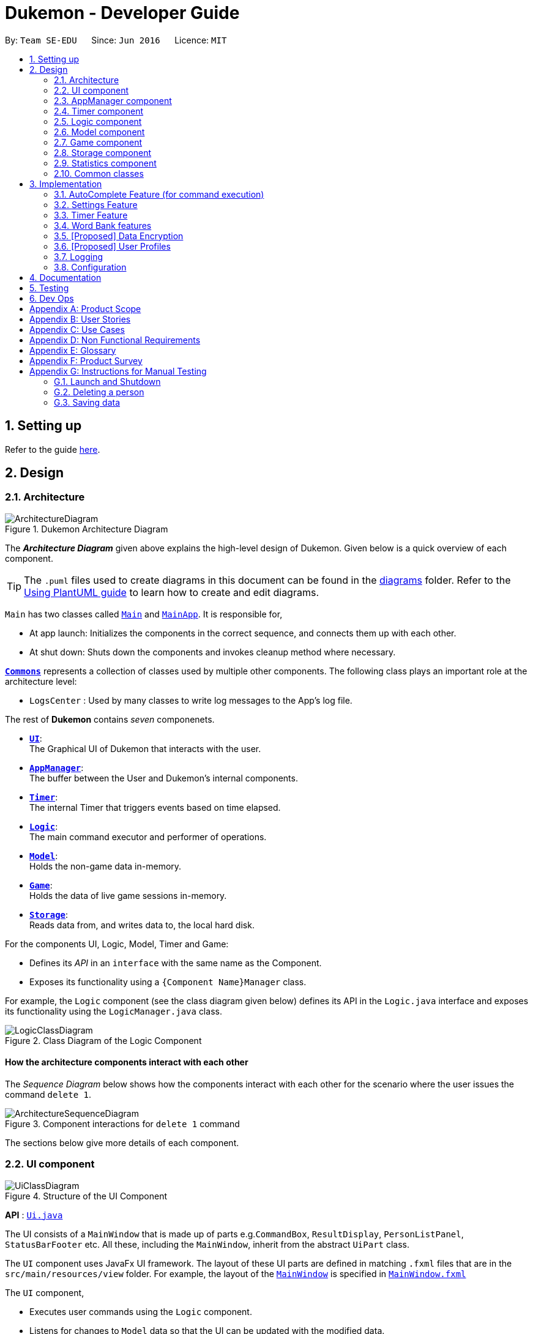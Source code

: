= Dukemon - Developer Guide
:site-section: DeveloperGuide
:toc:
:toc-title:
:toc-placement: preamble
:sectnums:
:imagesDir: images
:stylesDir: stylesheets
:xrefstyle: full
ifdef::env-github[]
:tip-caption: :bulb:
:note-caption: :information_source:
:warning-caption: :warning:
endif::[]
:repoURL: https://github.com/AY1920S1-CS2103T-T11-2/main

By: `Team SE-EDU`      Since: `Jun 2016`      Licence: `MIT`

== Setting up

Refer to the guide <<SettingUp#, here>>.

== Design

// tag::yida-design[]

[[Design-Architecture]]
=== Architecture

.Dukemon Architecture Diagram
image::ArchitectureDiagram.png[]

The *_Architecture Diagram_* given above explains the high-level design of Dukemon. Given below is a quick overview of each component.

[TIP]
The `.puml` files used to create diagrams in this document can be found in the link:{repoURL}/docs/diagrams/[diagrams] folder.
Refer to the <<UsingPlantUml#, Using PlantUML guide>> to learn how to create and edit diagrams.

`Main` has two classes called link:{repoURL}/blob/master/src/main/java/seedu/address/Main.java[`Main`] and link:{repoURL}/blob/master/src/main/java/seedu/address/MainApp.java[`MainApp`]. It is responsible for,

* At app launch: Initializes the components in the correct sequence, and connects them up with each other.
* At shut down: Shuts down the components and invokes cleanup method where necessary.

<<Design-Commons,*`Commons`*>> represents a collection of classes used by multiple other components.
The following class plays an important role at the architecture level:

* `LogsCenter` : Used by many classes to write log messages to the App's log file.

The rest of *Dukemon* contains _seven_ componenets.

* <<Design-Ui,*`UI`*>>: +
The Graphical UI of Dukemon that interacts with the user.
* <<Design-AppManager, *`AppManager`*>>: +
The buffer between the User and Dukemon's internal components.
* <<Design-Timer, *`Timer`*>>: +
The internal Timer that triggers events based on time elapsed.
* <<Design-Logic,*`Logic`*>>: +
The main command executor and performer of operations.
* <<Design-Model,*`Model`*>>: +
Holds the non-game data in-memory.
* <<Design-Game,*`Game`*>>: +
Holds the data of live game sessions in-memory.
* <<Design-Storage,*`Storage`*>>: +
Reads data from, and writes data to, the local hard disk.

For the components UI, Logic, Model, Timer and Game:

* Defines its _API_ in an `interface` with the same name as the Component.
* Exposes its functionality using a `{Component Name}Manager` class.

// end::yida-design[]

For example, the `Logic` component (see the class diagram given below) defines its API in the `Logic.java` interface and exposes its functionality using the `LogicManager.java` class.

.Class Diagram of the Logic Component
image::LogicClassDiagram.png[]

[discrete]
==== How the architecture components interact with each other

The _Sequence Diagram_ below shows how the components interact with each other for the scenario where the user issues the command `delete 1`.

.Component interactions for `delete 1` command
image::ArchitectureSequenceDiagram.png[]

The sections below give more details of each component.

[[Design-Ui]]
=== UI component

.Structure of the UI Component
image::UiClassDiagram.png[]

*API* : link:{repoURL}/src/main/java/seedu/address/ui/Ui.java[`Ui.java`]

The UI consists of a `MainWindow` that is made up of parts e.g.`CommandBox`, `ResultDisplay`, `PersonListPanel`, `StatusBarFooter` etc. All these, including the `MainWindow`, inherit from the abstract `UiPart` class.

The `UI` component uses JavaFx UI framework. The layout of these UI parts are defined in matching `.fxml` files that are in the `src/main/resources/view` folder. For example, the layout of the link:{repoURL}/src/main/java/seedu/address/ui/MainWindow.java[`MainWindow`] is specified in link:{repoURL}/src/main/resources/view/MainWindow.fxml[`MainWindow.fxml`]

The `UI` component,

* Executes user commands using the `Logic` component.
* Listens for changes to `Model` data so that the UI can be updated with the modified data.

[[Design-AppManager]]
=== AppManager component

"Explain AppManager component"

[[Design-Timer]]
=== Timer component

[[fig-TimerClassDiagram]]
.Structure of the Timer Component
image::TimerClassDiagram.png[]

*API* :
link:{repoURL}/blob/master/src/main/java/seedu/address/appmanager/timer/GameTimer.java[`GameTimer.java`]

The `Timer` consists of a `GameTimer` that will keep track of time elapsed via an internal countdown timer
and notify the `AppManager`, who will notify the `UI` components.

* Dealing with the internal countdown timer that runs during a game session.
* Periodically triggering _callbacks_ that will notify the `AppManager` component.
* Gets timestamps to trigger `Hints` via a `HintTimingQueue`

_Due to the fact that the timer has to work closely with the `UI` and `AppManager` (without being
coupled directly), it is separated from the `Logic`, `Model` and `Game` components._

// tag::subbashdg2[]
[[Design-Logic]]
=== Logic component

[[fig-LogicClassDiagram]]
.Structure of the Logic Component
image::LogicClassDiagram.png[]

*API* :
link:{repoURL}/src/main/java/seedu/address/logic/Logic.java[`Logic.java`]

.  `Logic` uses the `ParserManager` class to parse the user command.
.  This results in a `Command` object which is executed by the `LogicManager`.
.  The command execution can affect the `Model` (e.g. adding a person).
.  The result of the command execution is encapsulated as a `CommandResult` object which is passed back to the `Ui` and `AppManager`.
.  In addition, the `CommandResult` object can also instruct the `Ui` to perform certain actions, such as displaying help to the user.
.  Furthermore, through the UiLogicHelper Interface, it updates the AutoComplete suggestions for every keystroke.

Given below is the Activity Diagram that shows the workflows that change state of `ParserManager` that produce different outcomes for commands entered.

.Activity diagram of Application flow
image::ParserManagerActivityDiagram.PNG[]


// end::subbashdg2[]

// tag::chenhui-model[]

[[Design-Model]]
=== Model component

.Structure of the Model Component
image::ModelClassDiagram.png[]

*API* : link:{repoURL}/src/main/java/seedu/address/model/Model.java[`Model.java`]

The `Model`,

* stores a `UserPref` object that represents the user's preferences.
* stores the Word Bank data.
* exposes an unmodifiable `ObservableList<Card>` that can be 'observed' e.g. the UI can be bound to this list so that the UI automatically updates when the data in the list change.
* does not depend on any of the other three components.

[NOTE]
As a more OOP model, we can store a `Tag` list in `Address Book`, which `Person` can reference. This would allow `Address Book` to only require one `Tag` object per unique `Tag`, instead of each `Person` needing their own `Tag` object. An example of how such a model may look like is given below. +
 +
image:BetterModelClassDiagram.png[]

// end::chenhui-model[]

// tag::yida-game[]

[[Design-Game]]
=== Game component


.Structure of the Game Component
image::GameClassDiagram.png[]

The `Game`,

* stores a _shuffled_ `List<Card>` that is cloned/copied from a `ReadOnlyWordBank`.
* maintains an `Index` to keep track of the state of the game.
* has an associated `DifficultyEnum` that dictates the time allowed for each question.
* verifies `Guess` that are sent by `Logic` (User's guesses)

// end::yida-game[]

// tag::chenhui-storage[]

[[Design-Storage]]
=== Storage component

.Structure of the Storage Component
image::StorageClassDiagram.png[]

*API* : link:{repoURL}/src/main/java/seedu/address/storage/Storage.java[`Storage.java`]

The `Storage` component,

* can save `UserPref` objects in json format and read it back.
* can save the Address Book data in json format and read it back.

// end::chenhui-storage[]
// tag::jasonstats[]
[[Design-Statistics]]
=== Statistics component
The Statistics component includes 2 main subcomponents:

* A `GlobalStatistics`, containing the user's total number of games played and the number of games played in the
current week.
* A `WordBankStatisticsList`, which is a collection of `WordBankStatistics`, one for each `WordBank`.


==== Implementation

The class diagram of the Statistics component is shown below:

.Statistics class diagram TO BE UPDATED.
image::StatisticsClassDiagram.png[]


The work of the Statistics component can be neatly captured and explained using a common series of user actions
when operating the app.

[%header,cols=3*]
|===
|User action
|Statistics work
|UI Statistics updates

|User opens the app.
|User's `GlobalStatistics` and `WordBankStatisticsList` are loaded into `Model` by the `MainApp`.
|User is shown their `GlobalStatistics` and their most played word bank from the `WordBankStatisticsList` in
the main title page.

|User selects a word bank.
|The selected `WordBankStatistics` from the `WordBankStatisticsList` is loaded into `Model`.
|

|User opens the selected word bank.
|
|In open mode, User is shown the `WordBankStatistics` of the opened word bank.

|User plays the game.
|A `GameStatisticsBuilder` is used to record user actions during the game.
|
|User finishes the game.
a|
* A `GameStatistics` is created from the `GameStatisticsBuilder`.
* The `WordBankStatistics` and `GlobalStatistics` are updated accordingly and saved to disk.
| `GameStatistics` and the corresponding `WordBankStatistics` are displayed to user in the game result page.
|===


We will discuss each step with its implementation details primarily on the statistics work.

===== 1. [underline]#User opens the app# +

When the user opens the app, their `GlobalStatistics` and `WordBankStatisticsList` are loaded into `Model` by
`MainApp`.

.Sequence diagram for loading statistics
image::LoadStatisticsSequenceDiagram.png[]

===== 2. [underline]#User selects a word bank# +
When the user selects a word bank, the selected `WordBankStatistics` from the `WordBankStatisticsList` is loaded
into Model. +

.Sequence diagram for selecting a word bank statistics.
image::SelectWordBankStatisticsSequenceDiagram.png[]
It is necessary to set the active `WordBankStatistics` in the `Model` such that when the user opens the `WordBank`, the
`WordBankStatistics` can be found in `Model` and shown in the UI.

===== 3. [underline]#User opens the selected word bank# +
In open mode, the user is shown the `WordBankStatistics` of the opened word bank, which is set in `Model` at step 2.

===== 4. [underline]#User plays the game# +
A `GameStatisticsBuilder` is used to record user actions during the game.

When the user starts the game by calling a `StartCommand`, the `GameStatisticsBuilder` is initialized.

.Sequence diagram when user starts a game.
image::InitializeStatisticsSequenceDiagram.png[]

During the game, the `GameStatisticsBuilder` is updated with every `GuessCommand` or `SkipCommand` made. It receives
the timestamp from the `GameTimer` which also resides in `AppManager`.

.Sequence diagram when user makes a guess.
image::UpdateStatisticsSequenceDiagram.png[]

===== [underline]#5. User finishes the game# +
When the user finishes the game, a `GameStatistics` is created from the `GameStatisticsBuilder`. The `GameStatistics`
is shown to the user in the game result page.

The `GameStatistics` is used to update its corresponding `WordBankStatistics`, which is then saved to disk.
Additionally, the `GlobalStatistics` is also updated and saved to disk.

.Sequence diagram for saving the statistics to disk.
image::UpdateSaveStatisticsSequenceDiagram.png[]

==== Design Considerations

There were some design considerations on implementing the statistics.

|===
||**Alternative 1**|**Alternative 2**
|**Aspect 1**: +
How to store `WordBankStatistics` in the storage?
| **Store in a separate file from the `WordBank` json file, but with the same name in a different directory.**

Example: `WordBank` data is stored at _data/wordbanks/pokemon.json_ while the `WordBankStatistics` data is stored at
_data/wbstats/pokemon.json_

_Pros:_ +
More abstraction to separate the data. +

_Cons:_ +
The data is linked by name, so if the user changes the file name, the link is broken. +

|**Store `WordBankStatistics` data in the same file as `WordBank`** +

_Pros:_ +
Less number of files. +

_Cons:_ +
Data is combined into one which lowers abstraction.

3+|**Why we decided to choose Alternative 1:** +
We decided that abstraction between the data is important as each team member should work in parallel, such that it is
easier for one person to modify the storage system for the word bank and another person to modify the storage system
for the word bank statistics freely.
|===

// end::jasonstats[]

[[Design-Commons]]
=== Common classes

Classes used by multiple components are in the `seedu.Dukemon.commons` package.


== Implementation

This section describes some noteworthy details on how certain features are implemented.

// tag::autocompleteimplementation[]
=== [underline]#AutoComplete Feature# (for command execution)
==== Implementation

The AutoComplete is facilitated by `ParserManager`.
It dynamically changes parser depending on current mode the game is at. When updating the User Interface for every keystroke, it ensures only the right commands get parsed and autocompleted at each moment.

For the UI package to have access to this information, it exposes its functionality through `LogicManager` as `UiLogicHelper` interface with the following getter methods:

* `List<AutoFillAction>#getMenuItems(String text)` -- Gets an List of AutoFillActions to fill up AutoComplete display based on current user input given in text
* `ModeEnum#getMode()` -- Retrieves the application mode to display visually to the user (represented by enumeration object ModeEnum)
* `List<ModeEnum>#getModes()` -- Retrieves the possible modes the user can transition to from current mode

These operations are implemented in `SpecificModeParser` aided by `ClassUtil` to handle instantiation of Parser and Command objects.

Given below is an example usage scenario and how the AutoCompletion mechanism behaves at each step.

Step 1. The user launches the application. The `VersionedDukemon` will be initialized with the initial address book state, and the `currentStatePointer` pointing to that single address book state.

Replace image with state of ParserManager


Step 2. The user enters `start difficult` command to begin the game. The `LogicManager` passes string to `Model#commitDukemon()`, causing the modified state of the address book after the `delete 5` command executes to be saved in the `DukemonStateList`, and the `currentStatePointer` is shifted to the newly inserted address book state.


Step 3. The user executes `stop` to abruptly end the game. The `add` command also calls `Model#commitDukemon()`, causing another modified address book state to be saved into the `DukemonStateList`.

Step 4. The user now decides that adding the person was a mistake, and decides to undo that action by executing the `undo` command. The `undo` command will call `Model#undoDukemon()`, which will shift the `currentStatePointer` once to the left, pointing it to the previous address book state, and restores the address book to that state.


The following sequence diagram shows how the AutoComplete operation works:

image::AutoCompleteSequenceDiagram.png[]

NOTE: The lifeline for `UndoCommand` should end at the destroy marker (X) but due to a limitation of PlantUML, the lifeline reaches the end of diagram.

The `redo` command does the opposite -- it calls `Model#redoDukemon()`, which shifts the `currentStatePointer` once to the right, pointing to the previously undone state, and restores the address book to that state.


The `redo` command does the opposite -- it calls `Model#redoAddressBook()`, which shifts the `currentStatePointer` once to the right, pointing to the previously undone state, and restores the address book to that state.


==== Design Considerations

===== Aspect: How parser and command objects are instantiated in SpecificModeParser

* **Alternative 1 (current choice):** Use java reflections to hold a List of Classes and iterate through them to pick the matching Classes
** Pros: Open Close Principle strictly followed. Adding a command with a parser takes only one line of code.
** Cons: It is developer responsibility to ensure classes subclass Command object as compile time errors would not be thrown.
* **Alternative 2:** Use switches in Parser to match Command Word to create Parser objects if necessary else directly create Command object.
** Pros: Compile time error would be thrown if new command or parser does not subclass correctly.
** Cons: Adding a new command with parser would require the developer to insert it into multiple locations as the autocomplete feature needs an iterable command list.

===== Aspect: Single Parser vs Parser Manager

* **Alternative 1 (current choice):** Using a ParserManager to dynamically switch between Parsers based on current state
** Pros: Commands not belonging to specific mode would not be parsed
** Cons: More code to right for initial developer. However it is easily extnensible for new modes and parsers by the Open Close Principle
* **Alternative 2:** Use `HistoryManager` for undo/redo
** Pros: We do not need to maintain a separate list, and just reuse what is already in the codebase.
** Cons: Requires dealing with commands that have already been undone: We must remember to skip these commands. Violates Single Responsibility Principle and Separation of Concerns as `HistoryManager` now needs to do two different things.
// end::autocompleteimplementation[]

// tag::settings[]
=== [underline]#Settings Feature#
==== Implementation
`AppSettings` was a class that was created to be integrated into the `Model` of the app. It currently contains these functionalities:

* `difficulty [EASY/MEDIUM/HARD]` to change the difficulty of the game.
* `hints [ON/OFF]` to turn hints on or off.
* `theme [DARK/LIGHT]` to change the theme of the app. Currently only supporting dark and light themes.

This feature provides the user an interface to make their own changes to the state of the machine. The settings set by the user will also be saved to a `.json` file under `data/appsettings.json`.

The activity diagram below summarizes what happens in the execution of a settings command:

.Activity diagram of the execution of a settings command.
image::SettingsActivityDiagram.png[]

[NOTE]
Take note that "mode" as defined in our project is the state in which the application is able to take commands specific to that mode.

Given below is a step by step walk-through of what happens when a user executes a difficulty command while in settings mode:

.Before state of application.
image::StateDiagramBefore.png[]
*Step 1:* +
Let us assume that the current difficulty of the application is "EASY". The object diagram above shows the current state of `AppSettings`.

.Sequence diagram of Step 2.
image::DifficultySequenceDiagram1.png[]
*Step 2:* +
When the user enters `difficulty hard`, the command gets passed into Ui first, which executes `AppManager#execute()`, which passes straight to `LogicManager#execute()` without any logic conditions to determine its execution path.

.Sequence diagram of Step 3.
image::DifficultySequenceDiagram2.png[]
*Step 3:* +
At `LogicManager#execute()` however, the command gets passed into a parser manager which filters out the `DifficultyCommand` as a non-switch command and it creates a `DifficultyCommand` to be executed.

.Sequence diagram of Step 4.
image::DifficultySequenceDiagram3.png[]
*Step 4:* +
Upon execution of the `DifficultyCommand`, the state of the model is changed such that the `DifficultyEnum` in `AppSettings` is now set to `HARD`.

.Sequence diagram of Step 5.
image::DifficultySequenceDiagram4.png[]
*Step 5:* +
Since the main function of the `difficulty` command is accomplished and all that is left is to update the ui, the `CommandResult` that is produced by the execution of the command goes back to `Ui` without much problem.

.Sequence diagram of Step 6.
image::DifficultySequenceDiagram5.png[]
*Step 6:* +
Assuming that there were no errors thrown during the execution of the `difficulty` command, the execution calls `updateModularDisplay` in `UpdateUi`. In here, the `ModeEnum.SETTINGS` is registered and it updates the settings display to properly reflect the change in difficulty.

The state of appSettings is then as follows:

.After state of application
image::StateDiagramAfter.png[]

==== Design Considerations

There were a few considerations for implementing an interface that essentially allows users to touch a lot of parts of the application through settings and some of these methods break software design principles. These are the considerations we came across:

|===
||**Alternative 1**|**Alternative 2**
|**Aspect 1**: +
Where to effect change when a setting is changed by the user
| **Effecting the change inside the `execute()` command of the settings commands**: +
 +
_Pros:_ +
Since the Command is taking care of all the execution, there is no need to worry about extra implementation of the settings' effects in their classes. +
 +
_Cons:_ +
However, there are certain situations that will break software design principles, such as the *Single Responsibility Principle* by doing the job of already existing classes.
|**Effecting the change in the part of the architecture that the setting is affecting. E.g, Changing the theme inside Ui or changing the difficulty inside model** +
 +
_Pros:_ +
This method practises good software engineering principles and it abides by the architecture diagram shown above as to where the changes of the settings are being effected. +
 +
_Cons:_ +
This method however requires that the reader gets familiar with the whole architecture diagram as they need to know where to implement the actual change in settings as opposed to creating a new class that performs the same functionality of an existing class.

3+|**Why did we choose Alternative 2:** +
We believe that software design principles exist for a reason. Furthermore, while alternative 1 may seem a lot simpler, Alternative 2 allows for extension just by adding new methods and refrains the user from having to extensively rework the structure of the application in order to add a new setting.

|**Aspect 2:** +
How to store information regarding the different settings
| **Storing it inside the enumerations that make up the choices for the settings** +
 +
_Pros:_ +
Having the information stored inside the enum allows for immutablilty, such that no other class can change the properties of the enums. Only the developer can change the values of the enums and it will subsequently affect all the methods and functionality that relies on said enum. +
 +
_Cons:_ +
In the case that the user wants to customise certain continuous settings such as time limit, they are unable to as those settings are already defined by the developer to be discrete options.
| **Storing it inside the classes that implement the settings** +
 +
_Pros_ +
The information is easily accessible from within the class itself and there is no need for extra import classes to handle the enums in alternative 1. +
 +
_Cons_ +
Unlike Alternative 1, the developer can create an extension to the class implementing the setting to allow the user to customise their settings even further, allowing for continuous values to be used rather than discrete values.
3+| **Why did we choose Alternative 1:** +
The considerations for this aspect was mainly down to how much customisability we wanted to grant our users. While having more customisability is better in some cases,
in this one, we do not think the added functionality of allowing the user to extensively customise their experience with our application to be particularly impactful not necessary. Moreover, alternative 2 makes for a less organised code base and we wanted to avoid that as much as possible.
|===
// end::settings[]

// tag::yida-timer[]

=== [underline]#Timer Feature#

.Screenshot of the `Timer` component in action as seen through the `UI`.
image::TimerDGScreenshot.png[]

==== Implementation Overview

The `Timer` component utilizes the `java.util.Timer` API to simulate a stopwatch during a `Game`. It also relies on
using _Functional Interfaces_ as _callbacks_ to periodically notify other components in the system. Using _callbacks_
allows the `Timer` to enact changes in other components of the system without directly holding a reference to those
components.

Internally, the `Timer`
works by using the method `java.util.Timer.schedule()` that will schedule `java.util.TimerTasks` at a fixed rate.

An _Observer Pattern_ is loosly followed between the `Timer` and the other components. As opposed to defining an
_Observable_ interface, the `AppManager` simply passes in _method pointers_ into the `Timer` to _callback_ when an
event is triggered. The `AppManager` thus works closely with the `Timer` as the main hub to enact changes based on
signals given by the `Timer`.

[NOTE]
To avoid
synchronization issues with the `UI` component, all
`TimerTasks` (such as requesting to refresh a component of the `UI`) are forced to run on the *JavaFX Application Thread* using
`Platform.runLater()`.


.Class diagram reflecting how the callback-functions are organized in the Timer component.
image::TimerClassDiagramCallbacks.png[]

The three main events that are currently triggered by the `Timer` component which require a _callback_ are:

1. Time has elapsed, _callback_ to `AppManager` to update and display the new timestamp on the `UI`.
2. Time has run out (_reached zero_), _callback_ to `AppManager` to skip over to next `Card`.
3. Time has reached a point where `Hints` are to be given to the User, _callback_ to `AppManager` to retrieve a hint
and display accordingly on the `UI`.

The call-backs for each of these events are implemented as nested _Functional Interfaces_
within the  `GameTimer` interface, which is concretized via the `GameTimerManager`.

==== Flow of Events

This section describes the sequential flow of events in the life cycle of a `GameTimer` object.

.Sequence diagram describing the flow of registering and executing callbacks between the different components
image::TimerSequenceDiagram1.png[]

The `UI` component first registers callbacks with the `AppManager`, who then registers callbacks with
the `Timer` component. Periodically, the `Timer` will notify the `AppManager` to perform tasks to notify
the `UI` component. This is to provide better abstraction between the `UI` and `Timer`.

A `GameTimer` instance is created by the `AppManager` for every `Card` of a `Game`.
The `AppManager` provides information regarding the duration in which the `Timer` should run for, and whether
to trigger `Hints` at the point when a `GameTimer` instance is created.

==== Design Considerations

There were a few considerations for designing the `Timer` this way.

|===
||**Alternative 1**|**Alternative 2**
|**Aspect 1**: +
Where and How to effect changes to the `Ui` and other components when the `Timer` triggers an event.
| **Holding a reference to `Ui` and other components directly inside `GameTimer` itself**: +

_Pros:_ +
Straightforward and direct, can perform many different tasks on the dependent components.  +

_Cons:_ +
Poor abstraction and high potential for cyclic dependencies, resulting in high coupling.

|**Using _Functional Interfaces_ as Call-backs to notify components indirectly.** +

_Pros:_ +
Maintains abstraction and minimal coupling between `Timer` and other components  +

_Cons:_ +
Relies on developer to register correct call-back methods with the `Timer`. Different actions need to be
implemented as different call-backs separately. Possible overhead in performing few levels of call-backs.

3+|**Why did we choose Alternative 2:** +
To ensure better extendability of our code for future expansion, we felt it was important to maintain as much
abstraction between components. This is also to make life easier when there comes a need to
debug and resolve problems in the code.
 +
|===

// end::yida-timer[]

{nbsp} +

// tag::chenhui-feature[]

=== [underline]#Word Bank features#
Dukemon, a flashcard app, requires a non-trivial implementation of a data structure to contain it's information. +
It comes along with a set of commands that either modifies it's data, or modify the view. +
These commands will then synchronise the data in storage, or update the model for viewing. +
Lastly, there is a cool drag and drop feature for word banks, to transfer the files into and out of your computer.

Let's begin by explaining some key terms:

A `Card` contains a word and a unique meaning. (May contain tags) +
`CardCommands` work on `Cards`. +

A `WordBank` contains multiple `Cards`. (May contain tags) +
`WordBankCommands` work on `WordBanks`.

A `WordBankList` contains multiple `WordBanks`.

Each time a `CardCommand` or `WordBankCommand` is executed, `Storage` data is synchronised and
`Model` gets updated automatically for `UI` to retrieve updated information for user viewing.

{nbsp} +

---

A quick look at `Card` and `WordBank` as it is displayed through the `UI`.

{nbsp} +

.`CardCommands`
image::CardCommands.png[]

{nbsp} +

.`Cards`
image::Cards.png[]

{nbsp} +

.`WordBankCommands`
image::WordBankCommands.png[]

{nbsp} +

.`WordBanks`
image::WordBanks.png[]

{nbsp} +

---

==== Data Structure Overview
We start from the lowest level - `Card`. +

.Class diagram of `Card`.
image::CardDiagram.png[]

A `Card` contains a unique `id`, a `word`, a unique `meaning`, a set of `tags`. +

`id` : for statistical tracking +
`word`: answer to the question +
`meaning`: the question that will appear in the game +
`tags`: optional tag to classify cards

[NOTE]
Cards with the same meaning are duplicates, and is disallowed.

{nbsp} +

---

Now the second level - `WordBank`

.Class diagram of `Word Bank`.
image::WordBankDiagram.png[]

A `WordBank` contains a `UniqueCardList` and a unique `name`. +

`UniqueCardList` : prevent duplicate cards +
`name`: unique name of the word bank +

[NOTE]
Internally, the `UniqueCardList` contains an observable list of `Card`.
This is so any changes to the cards gets updated in the `Model` and thus the `UI` automatically.

{nbsp} +

---

Now the third level - `WordBankList`

.Class diagram of `WordBankList`.
image::WordBankListDiagram.png[]

A `WordBankList` contains a `UniqueWordBankList`.

`UniqueWordBankList` : prevent duplicate word banks

[NOTE]
Internally, the `UniqueWordBankList` contains an observable list of `WordBank`.
This is so any changes to the word banks gets updated in the `Model` and thus the `UI` automatically.

In Dukemon, there is should only be one `WordBankList`, which is created upon `Storage` initialisation. +
`Model` holds a reference to that specific `WordBankList`.

---

.Entire overview `WordBankList`.
image::OverviewOfWordBankList.png[]

---

Now the integration - How these data structures are stored in `Model` and `Storage`.

.Overview class diagram of `Storage` and `Model`.
image::WBStorage.png[]

---
==== Implementation of CardCommands and WordBankCommands
A card command edits the cards within a particular word bank. Therefore it needs to make function calls through the
WordBank data structure. +
A word bank command edits the word bank within that particular word bank list. Therefore it needs to make function calls through
the WordBankList data structure.

To have a better understanding of how these commands work, I will show you how these commands are structured in `Logic`
and then walk you through a Sequence Diagram of executing a particular command.

.Overview class diagram of `Logic` with emphasis on CardCommands and WordBankCommands.
image::WBLogicStorageModel.png[]

With the understanding of `WordBankList` data structure, and how the `Commands` are structured within `Logic`,
I will now take you through what happens when a `Command` is called. +
For instance, `CreateCommand`: +

.Sequence diagram describing the updating of `WordBankList` using `WordBankCommand` through different components
image::CreateCommandSequenceDiagram.png[]

We will see the case where the input: "create bank1" is valid.

1. It gets parsed by the ParserManager. Depending on the input, a specific `Command` is returned.
In this case, a `CreateCommand` object is instantiated.
2. Depending on the type of Command object, execute() performs slightly different tasks.
In this case, the execute method of `CreateCommand` checks in `Model` to see if the `WordBank` currently already exist.
3. Relevant information is stored in `CreateCommandResult` and is returned back to `LogicManager`.
4. With the retrieved information and type of `CommandResult`, commandResult updates the storage through it's method.
5. The `Storage` abstracts away details and contains well-written methods, each to handle different cases of `CommandResult`.
In this case, createWordBank is called.
6. `JsonWordBankListStorage` contains the abstracted details of how a commandResult should be handled.
For a `CreateCommandResult`, addWordBank and saveWordBank is called.
7. In addWordBank method, it simply adds to the only WordBankList in the entire app. This `WordBankList` is the
same instance as referenced by `Model`.
8. In saveWordBank method, an even lower level saveJsonFile function is called to write to the disk.
This is performed through the common class: `JsonUtil`.
9. In addWordBank method, it simply adds to the only WordBankList in the entire app. This `WordBankList` is the
same instance as referenced by `Model`.
10. It returns void all the way back to `LogicManager`, and then success message is then passed back to `AppManager`,
then to the `UI` to notify the user.

---

==== Drag and drop feature and it's implementation.
As much as a pro CLI user would love to type all the commands, I figured a good old drag and drop feature will save
the user lots of time. +
It aims to streamline the process of sharing word banks with friends.

.Screenshot showing drag and drop steps
image::dragAndDropSteps.png[]

.Screenshot showing drag and drop steps
image::dragAndDropSteps.png[]

From `HOME` mode, you can view `WordBank`, then simply drag and drop a `WordBank`, out of the application, into say,
your desktop, or chat applications. +
From your computer, simply drag and drop a `WordBank` json file into Dukemon's `HOME` page.

With the well designed `WordBankList` data structure and it's functions, drag and drop feature is simply an import and export
function call, linked by the JavaFX's UI drag detection and drag dropped methods.

---

==== Design Considerations
// Why one WBL is referenced both in model and in storage.
// Talk about the commands being executed in logic, because requires a reference to model and storage.
// Talk about logic is dealing with storage instead of model dealing with storage.
|===
||**Alternative 1**|**Alternative 2**
|**Aspect 1**: +
Data structure for WordBankList.
| **Although WordBankList and WordBank have very similar structures, I made classes for each of them they
each contain a unique list**: +

_Pros:_ +
User's modification to their word banks and cards requires very different methods. These two data structure
requires different access to the storage as well. +
With two different classes, implementation of the Commands that work on these data becomes more distinct.
This ensures methods within `WordBankList` are written for `WordBankCommands` and methods within `WordBank` are
written for `CardCommands`, thereby increasing cohesion of individual components and decreasing coupling between the
two classes.

_Cons:_ +
Implementation requires much more effort.

|**Create a generic data structure class, and let both WordBankList and WordBank extend it.** +

_Pros:_ +
Code that are reusable in WordBank can now be reused for WordBankList.

_Cons:_ +
This couples WordBank with WordBankList. Does not follow the Open-Closed principle.

3+|**Why did we choose Alternative 1:** +
Following the spirit of software engineering principles, it is better to have the basic data structure implemented well.
Commands that depend on it becomes much easier to implement. (This can be seen in the drag and drop feature.)

|===

|===
||**Alternative 1**|**Alternative 2**
|**Aspect 2**: +
Storage system for Word Banks.
| **One single large json file with word bank names as keys and it's word bank data as values**: +

_Pros:_ +
Always save a snapshot of the data to the same file, regardless of what commands are executed.

_Cons:_ +
Unable to share word banks with friends, because one file contains all the word banks.

|**In the default data folder, each word bank is stored as a json file.** +

_Pros:_ +
Enables sharing of word bank files to friends.

_Cons:_ +
Require more consideration to deal with different type of commands which affects the storage dynamically.
Harder to read from multiple files.

3+|**Why did we choose Alternative 2:** +
This choice was based largely from the user's perspective. +
As our app is designed to streamline learning, I figured that easy sharing of word banks file with friends is an important
aspect in our app, and cannot be compromised.
|===


|===
||**Alternative 1**|**Alternative 2**
|**Aspect 3**: +
Command implementation. +
(Same goes for Command Result implementation)
| **All types of commands extends a single abstract class `Command`**: +


_Pros:_ +
A rather simple implementation which does not break any software engineering principles.

_Cons:_ +
Can be further improved, as in Alternative 2.

|**Distinguishing `WordBankCommand` and `CardCommand` specifically - +
Commands that work on Cards extends the abstract
`CardCommand` class and commands that work on `WordBank` extends the abstract `WordBankCommand` class.** +

_Pros:_ +
As I have created distinct data structure for `WordBankList` and `WordBank`, distinguished commands now
work solely on their respective data structure. It follows the Single Responsibility Principle
and the Separation of Concerns Principle more closely, and decreases the coupling between the two component.

_Cons:_ +
Requires tedious implementation to follow the principles.

3+|**Why did we choose Alternative 2:** +
Alternative 2 allows for easy extension of the app's functionality. Implementation of the drag and
drop feature is just a function call away, as all data structure and functions are well written.

|===

// end::chenhui-feature[]

// tag::dataencryption[]
=== [Proposed] Data Encryption

_{Explain here how the data encryption feature will be implemented}_

// end::dataencryption[]

// tag::userprofiles[]
=== [Proposed] User Profiles

_The user profiles could allow multiple users to use the same app and have different statistics tracked. This feature is a work in progress and will be delayed to v2.0._
// end::userprofiles[]

=== Logging

We are using `java.util.logging` package for logging. The `LogsCenter` class is used to manage the logging levels and logging destinations.

* The logging level can be controlled using the `logLevel` setting in the configuration file (See <<Implementation-Configuration>>)
* The `Logger` for a class can be obtained using `LogsCenter.getLogger(Class)` which will log messages according to the specified logging level
* Currently log messages are output through: `Console` and to a `.log` file.

*Logging Levels*

* `SEVERE` : Critical problem detected which may possibly cause the termination of the application
* `WARNING` : Can continue, but with caution
* `INFO` : Information showing the noteworthy actions by the App
* `FINE` : Details that is not usually noteworthy but may be useful in debugging e.g. print the actual list instead of just its size

[[Implementation-Configuration]]
=== Configuration

Certain properties of the application can be controlled (e.g user prefs file location, logging level) through the configuration file (default: `config.json`).

== Documentation

Refer to the guide <<Documentation#, here>>.

== Testing

Refer to the guide <<Testing#, here>>.

== Dev Ops

Refer to the guide <<DevOps#, here>>.

[appendix]
== Product Scope

*Target user profile*:

* students
* wants to learn new English words or definitions
* can type fast
* enjoys games
* is reasonably comfortable using CLI apps

*Value proposition*: gamify learning experiences

// tag::chenhui-userstories[]

[appendix]
== User Stories

Priorities: High (must have) - `* * \*`, Medium (nice to have) - `* \*`, Low (unlikely to have) - `*`

[width="59%",cols="22%,<23%,<25%,<30%",options="header",]
|=======================================================================
|Priority |As a ... |I want to ... |So that I can...

|`* * *` |teacher |add, edit, and delete questions in the word banks |make corrections on what my students are supposed to learn

|`* * *` |teacher |give customised word banks and definitions |can let my students practice specific problems.

|`* * *` |user |list all my word banks |

|`* * *` |user |give titles to word banks |recognise them better

|`* * *` |user |delete word banks |free up some memory when I don’t need it anymore

|`* * *` |user |see the content of the word bank |study beforehand/make changes

|`* * *` |young student |trivia questions to be gamified |enjoy the process

|`* * *` |student |create my own question banks |tailor fit to my learning

|`* * *` |computer science student |have a manual of the commands available |refer to them when I am lost

|`* *` |frequent user |easily access my most recently attempted question sets |can quickly resume my revision

|`* *` |studious student |set and complete goals |have something to work towards

|`* *` |student |see my test statistics |track my progress/improvement

|`* *` |student |choose different kinds of time constraints |can simulate exam conditions

|`* *` |student |categorise my question sets |easily look for relevant materials

|`* *` |student |mark question sets as important/urgent |know how to prioritise my revision

|`* *` |module coordinator |export lessons |send to their students

|`* *` |student |share and compare my results with my classmates |know where I stand

|`* *` |student |partition the trivia |attempt questions that I'm comfortable with

|`* *` |weak student |have the option to see hints |won’t get stuck all the time

|`* *` |computer science student |practise typing bash commands into the CLI |strengthen my bash skills

|`* *` |teacher |export statistics |can compare performance across different students

|`*` |computer science student |customize my “terminal” |changing themes/ background/ font size/ font colour, so that I feel comfortable working on it

|`*` |teacher |protect tests with passwords |let my students do them in lessons together when password is released

|`*` |teacher |protect the files |doesn't get tampered when distributing to students

|`*` |student |have smaller sized files |have more space on my computer


|=======================================================================

_{More to be added}_

[appendix]
== Use Cases

// end::chenhui-userstories[]


(For all use cases below, the *System* is the `Dukemon` and the *Actor* is the `user`, unless specified otherwise)

[discrete]
=== Use case: Delete person

*MSS*

1.  User requests to list persons
2.  Dukemon shows a list of persons
3.  User requests to delete a specific person in the list
4.  Dukemon deletes the person
+
Use case ends.

*Extensions*

[none]
* 2a. The list is empty.
+
Use case ends.

* 3a. The given index is invalid.
+
[none]
** 3a1. Dukemon shows an error message.
+
Use case resumes at step 2.

_{More to be added}_

[appendix]
== Non Functional Requirements

.  Should work on any <<mainstream-os,mainstream OS>> as long as it has Java `11` or above installed.
.  A user with above average typing speed for regular English text (i.e. not code, not system admin commands) should be able to accomplish most of the tasks faster using commands than using the mouse.
.  Users can export and import their <<word-bank,word banks>> or statistics.

_{More to be added}_

[appendix]
== Glossary

[[mainstream-os]] Mainstream OS::
Windows, Linux, Unix, OS-X

[[private-contact-detail]] Private contact detail::
A contact detail that is not meant to be shared with others

[[word-bank]] Word Bank::
A list of word-description pair that either the user can create himself or import from.

[appendix]
== Product Survey

*Product Name*

Author: ...

Pros:

* ...
* ...

Cons:

* ...
* ...

[appendix]
== Instructions for Manual Testing

Given below are instructions to test the app manually.

[NOTE]
These instructions only provide a starting point for testers to work on; testers are expected to do more _exploratory_ testing.

=== Launch and Shutdown

. Initial launch

.. Download the jar file and copy into an empty folder
.. Double-click the jar file +
   Expected: Shows the GUI with a set of sample contacts. The window size may not be optimum.

. Saving window preferences

.. Resize the window to an optimum size. Move the window to a different location. Close the window.
.. Re-launch the app by double-clicking the jar file. +
   Expected: The most recent window size and location is retained.

_{ more test cases ... }_

=== Deleting a person

. Deleting a person while all persons are listed

.. Prerequisites: List all persons using the `list` command. Multiple persons in the list.
.. Test case: `delete 1` +
   Expected: First contact is deleted from the list. Details of the deleted contact shown in the status message. Timestamp in the status bar is updated.
.. Test case: `delete 0` +
   Expected: No person is deleted. Error details shown in the status message. Status bar remains the same.
.. Other incorrect delete commands to try: `delete`, `delete x` (where x is larger than the list size) _{give more}_ +
   Expected: Similar to previous.

_{ more test cases ... }_

=== Saving data

. Dealing with missing/corrupted data files

.. _{explain how to simulate a missing/corrupted file and the expected behavior}_

_{ more test cases ... }_
